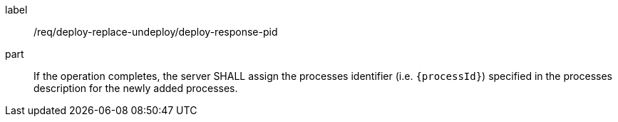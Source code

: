 [[req_deploy-replace-undeploy_deploy_response-pid-pid]]
[requirement]
====
[%metadata]
label:: /req/deploy-replace-undeploy/deploy-response-pid
part:: If the operation completes, the server SHALL assign the processes identifier (i.e. `{processId}`) specified in the processes description for the newly added processes.
====

